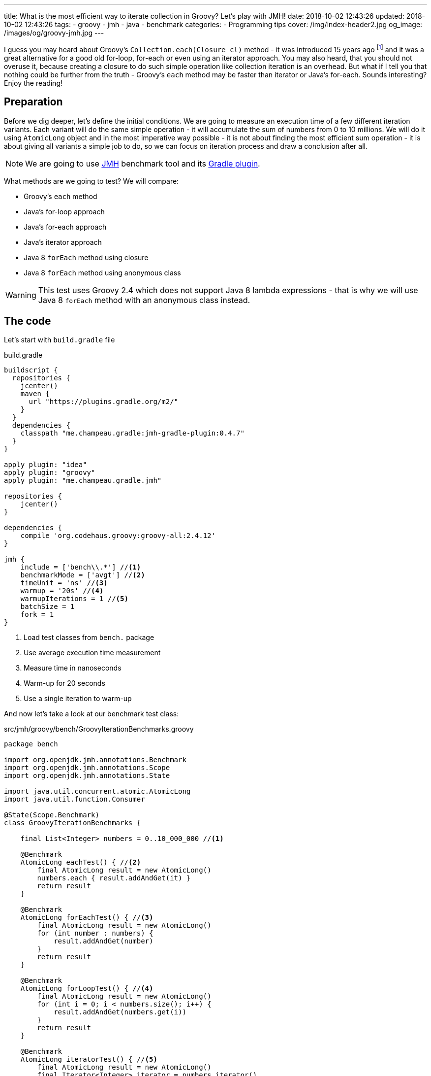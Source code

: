 ---
title: What is the most efficient way to iterate collection in Groovy? Let's play with JMH!
date: 2018-10-02 12:43:26
updated: 2018-10-02 12:43:26
tags:
    - groovy
    - jmh
    - java
    - benchmark
categories:
    - Programming tips
cover: /img/index-header2.jpg
og_image: /images/og/groovy-jmh.jpg
---

I guess you may heard about Groovy's `Collection.each(Closure cl)` method - it was introduced 15 years ago footnote:[The first commit in the repository tree that mentions `DefaultGroovyMethods.each(Object self, Closure cl)`
method comes from https://github.com/apache/groovy/commit/408b29851d7bbe4d343340832297e4be7e0c5578#diff-d88e358e812ea2b6f64924cfa2b616fdR91[September 11th 2003]]
and it was a great alternative for a good old for-loop, for-each or even using an iterator approach. You may
also heard, that you should not overuse it, because creating a closure to do such simple operation like
collection iteration is an overhead. But what if I tell you that nothing could be further from the truth -
Groovy's `each` method may be faster than iterator or Java's for-each. Sounds interesting? Enjoy the reading!

++++
<!-- more -->
++++

== Preparation

Before we dig deeper, let's define the initial conditions. We are going to measure an execution time of a few
different iteration variants. Each variant will do the same simple operation - it will accumulate the sum
of numbers from 0 to 10 millions. We will do it using `AtomicLong` object and in the most imperative way possible - it
is not about finding the most efficient sum operation - it is about giving all variants a simple job to do, so we can
focus on iteration process and draw a conclusion after all.

[NOTE]
We are going to use http://openjdk.java.net/projects/code-tools/jmh/[JMH] benchmark tool and its https://github.com/melix/jmh-gradle-plugin[Gradle plugin].

What methods are we going to test? We will compare:

* Groovy's `each` method
* Java's for-loop approach
* Java's for-each approach
* Java's iterator approach
* Java 8 `forEach` method using closure
* Java 8 `forEach` method using anonymous class

[WARNING]
This test uses Groovy 2.4 which does not support Java 8 lambda expressions - that is why we will use
Java 8 `forEach` method with an anonymous class instead.

== The code

Let's start with `build.gradle` file

.build.gradle
[source,groovy]
----
buildscript {
  repositories {
    jcenter()
    maven {
      url "https://plugins.gradle.org/m2/"
    }
  }
  dependencies {
    classpath "me.champeau.gradle:jmh-gradle-plugin:0.4.7"
  }
}

apply plugin: "idea"
apply plugin: "groovy"
apply plugin: "me.champeau.gradle.jmh"

repositories {
    jcenter()
}

dependencies {
    compile 'org.codehaus.groovy:groovy-all:2.4.12'
}

jmh {
    include = ['bench\\.*'] //<1>
    benchmarkMode = ['avgt'] //<2>
    timeUnit = 'ns' //<3>
    warmup = '20s' //<4>
    warmupIterations = 1 //<5>
    batchSize = 1
    fork = 1
}
----
<1> Load test classes from `bench.` package
<2> Use average execution time measurement
<3> Measure time in nanoseconds
<4> Warm-up for 20 seconds
<5> Use a single iteration to warm-up

And now let's take a look at our benchmark test class:

.src/jmh/groovy/bench/GroovyIterationBenchmarks.groovy
[source,groovy]
----
package bench

import org.openjdk.jmh.annotations.Benchmark
import org.openjdk.jmh.annotations.Scope
import org.openjdk.jmh.annotations.State

import java.util.concurrent.atomic.AtomicLong
import java.util.function.Consumer

@State(Scope.Benchmark)
class GroovyIterationBenchmarks {

    final List<Integer> numbers = 0..10_000_000 //<1>

    @Benchmark
    AtomicLong eachTest() { //<2>
        final AtomicLong result = new AtomicLong()
        numbers.each { result.addAndGet(it) }
        return result
    }

    @Benchmark
    AtomicLong forEachTest() { //<3>
        final AtomicLong result = new AtomicLong()
        for (int number : numbers) {
            result.addAndGet(number)
        }
        return result
    }

    @Benchmark
    AtomicLong forLoopTest() { //<4>
        final AtomicLong result = new AtomicLong()
        for (int i = 0; i < numbers.size(); i++) {
            result.addAndGet(numbers.get(i))
        }
        return result
    }

    @Benchmark
    AtomicLong iteratorTest() { //<5>
        final AtomicLong result = new AtomicLong()
        final Iterator<Integer> iterator = numbers.iterator()
        while (iterator.hasNext()) {
            result.addAndGet(iterator.next())
        }
        return result
    }

    @Benchmark
    AtomicLong java8ForEachWithClosureTest() { //<6>
        final AtomicLong result = new AtomicLong()
        numbers.forEach { result.addAndGet((int) it) }
        return result
    }

    @Benchmark
    AtomicLong java8ForEachWithAnonymousClassTest() { //<7>
        final AtomicLong result = new AtomicLong()
        numbers.forEach(new Consumer<Integer>() {
            @Override
            void accept(Integer number) {
                result.addAndGet(number)
            }
        })
        return result
    }
}
----
<1> List of numbers from 0 to 10 millions
<2> Groovy `each {}` test case
<3> Old Java for-each loop test case
<4> Old Java for-loop test case
<5> Old Java iterator test case
<6> Java 8 `forEach()` test case with closure in place of a lambda expression
<7> Java 8 `forEach()` test case with an anonymous class in place of lambda expression

[NOTE]
Above example can be cloned from https://github.com/wololock/groovy-jmh

== The results

We are ready to execute the test using Gradle:

[source,bash]
----
./gradlew jmh
----

And after about 7 minutes we can take a look at the results:

.Benchmark results for 10M collection size
[source,text]
----
Benchmark                                       Mode  Cnt          Score          Error  Units
GroovyBench.eachTest                            avgt    5  633762392,413 ± 21717237,049  ns/op
GroovyBench.forEachTest                         avgt    5  304859324,455 ±  1336462,613  ns/op
GroovyBench.forLoopTest                         avgt    5  369947463,094 ±  6228440,684  ns/op
GroovyBench.iteratorTest                        avgt    5  350116325,628 ±  3477467,297  ns/op
GroovyBench.java8ForEachWithAnonymousClassTest  avgt    5  334656594,260 ±  3979733,477  ns/op
GroovyBench.java8ForEachWithClosureTest         avgt    5  730541060,100 ± 15761455,091  ns/op
----

The benchmarks shows clearly that using Groovy `each` with a closure is at least two times slower
than old Java for-each loop (`634` ms versus `304` ms). For-loop, iterator and Java 8 `forEach` with
an anonymous class execution cost almost the same (from `334` ms to `369` ms). And the biggest looser
of this competition is Java 8 `forEach` with closure - it took `97` ms more to execute comparing to
Groovy `each`.

No matter which variant won in this run it still feels like there is something wrong - iterating collection
of 10 millions integers took `304` milliseconds at best, which is still quite slow. The reason of that is
because we were testing Groovy's dynamic method invocation which comes with some overhead. Let's turn on
static compilation and see how it works.

[NOTE]
Laptop specs: JDK 1.8.0_162 (Java HotSpot(TM) 64-Bit Server VM, 25.162-b12), Groovy 2.4.12, Intel(R) Core(TM) i7-4900MQ CPU @ 2.80GHz (4 cores, cache size 8192 KB), 16 GB RAM, OS: Fedora 26 (64 bit)

== The improvement: static compilation

Without further ado, let's add `@CompileStatic` and `@TypeChekced` annotations to our `GroovyBench` class:

.Enabling static compilation and type checks
[source,groovy]
----
package bench

import groovy.transform.CompileStatic
import groovy.transform.TypeChecked
import org.openjdk.jmh.annotations.Benchmark
import org.openjdk.jmh.annotations.Scope
import org.openjdk.jmh.annotations.State

import java.util.concurrent.atomic.AtomicLong
import java.util.function.Consumer

@State(Scope.Benchmark)
@CompileStatic //<1>
@TypeChecked //<2>
class GroovyBench {

    final List<Integer> numbers = 0..10_000_000

    // the same benchmark methods

}
----

Let's run `./gradlew clean jmh` and see the results:

.Benchmark results for statically compiled Groovy code
[source,text]
----
Benchmark                                       Mode  Cnt          Score          Error  Units
GroovyBench.eachTest                            avgt    5   89382897,982 ±  1047624,456  ns/op
GroovyBench.forEachTest                         avgt    5   94256455,706 ±  3301172,743  ns/op
GroovyBench.forLoopTest                         avgt    5  135676511,543 ±  1880573,278  ns/op
GroovyBench.iteratorTest                        avgt    5   93617304,574 ±  1227003,158  ns/op
GroovyBench.java8ForEachWithAnonymousClassTest  avgt    5  100807968,264 ± 11118576,504  ns/op
GroovyBench.java8ForEachWithClosureTest         avgt    5  381053881,667 ±  4128907,926  ns/op
----

As you can see, enabling static compilation was a game changer! To sum it up:

* Groovy `each` recorded the best result - `89.38` ms (previously: `633.76` ms)
* Second best result belongs to Java iterator - `93.61` ms (previously: `350.11` ms)
* The old Java for-each is very close to iterator result - `94.25` ms (previously: `304.85` ms)
* And again the slowest result belongs to Java 8 `forEach` with a closure - `381.05` ms (previously: `730.54` ms)

As you can see Groovy `each` method with a closure can be faster than for-each or for-loop when static
compilation is enabled. But is it always like that? It depends.

== Small collection size

Let's run the same benchmark, but this time let's limit the numbers of elements in the input list from 10 millions to
10 thousands and see what the results are.

.Benchmark results for a list of size 10K
[source,text]
----
Benchmark                                       Mode  Cnt       Score       Error  Units
GroovyBench.eachTest                            avgt    5   84627,728 ±  4774,917  ns/op
GroovyBench.forEachTest                         avgt    5   78958,589 ± 19411,067  ns/op
GroovyBench.forLoopTest                         avgt    5  152127,918 ± 30141,151  ns/op
GroovyBench.iteratorTest                        avgt    5   79671,403 ± 24651,378  ns/op
GroovyBench.java8ForEachWithAnonymousClassTest  avgt    5   82567,583 ±   702,511  ns/op
GroovyBench.java8ForEachWithClosureTest         avgt    5  390646,704 ± 16284,169  ns/op
----

Things got change as you can see.

* For 10K collection size the best result was recorded by Java for-each - `0.0789` ms.
* Java iterator recorded pretty similar average execution time - `0.0797` ms.
* The third one in the race was Java 8 `forEach` with an anonymous class - `0.0826` ms.
* Groovy `each` took 4th place - `0.0846` ms.
* And again the slowest one was Java 8 `forEach` with a closure - `0.3906` ms.

Even though Groovy `each` didn't record the best result this time, it is still very close to the fastest variant.

== Benchmarking Java

Before we close this article, let's take a quick look at the Java benchmark results to get a better understanding
how Groovy efficiency differs from Java. Below you can find results of Java benchmark test for two variants - old
Java for-each and iterator:

.Benchmark results for Java and 10M collection size
[source,text]
----
Benchmark                   Mode  Cnt        Score        Error  Units
JavaBench.javaForEach       avgt    5  8767935,527 ±  64276,919  ns/op
JavaBench.javaIteratorTest  avgt    5  8848990,288 ± 258149,424  ns/op
----

Let's compare the results:

* Groovy for-each took in average `94.2564` ms while Java did the same job in `8.7679` ms.
* Groovy iterator test took in average `93.6173` ms while Java did the same job in `8.8489` ms.

== Conclusion

Now it is the good time to draw a conclusion.

* When you program in statically compiled Groovy there is no difference if you use `each` with a closure or you
stick to old for-each constructions that don't require creating a closure.
* When you program in a dynamic Groovy and you need more efficient iteration algorithm - extract code to a statically
compiled class, otherwise you will lost a lot of milliseconds in case of a huge collections.
* When you can choose between Groovy and Java and you need blazing fast solution - pick Java.
* And remember that _"premature optimization is root of all evil"_ footnote:[https://en.wikiquote.org/wiki/Donald_Knuth#Computer_Programming_as_an_Art_.281974.29] - before
you start refactoring your iteration code make sure that switching from one variant to another will give you a real boost. Your application
most probably spends most of the time on I/O (e.g. loading data from the database) and saving a millisecond here or there
might not be worth the effort.

I hope you have enjoyed reading this blog post. Feel free to leave a comment in the section below, I would love to
hear your opinion. Until the next time!